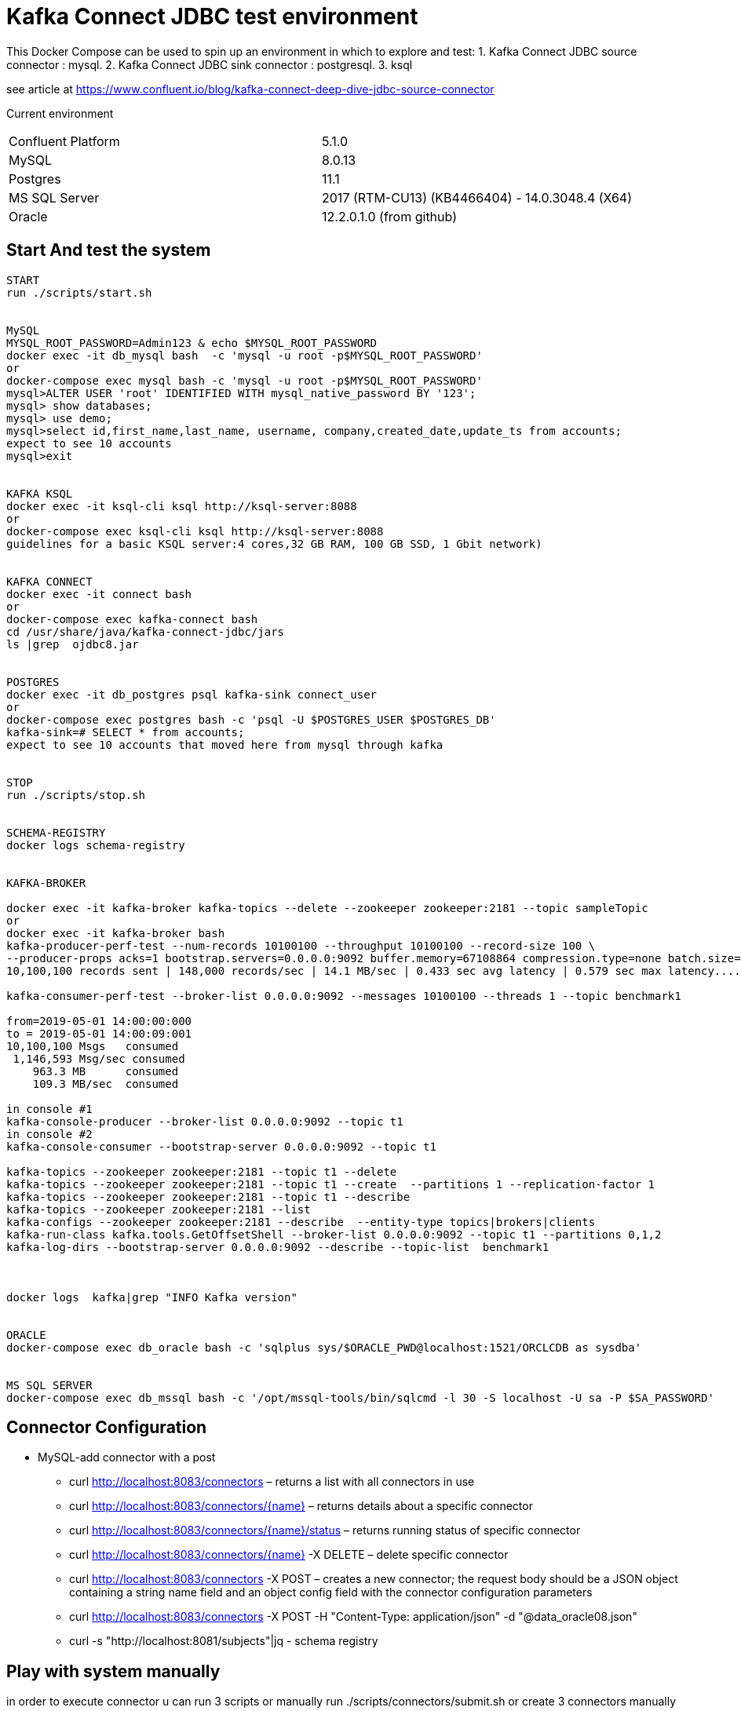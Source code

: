 = Kafka Connect JDBC test environment

This Docker Compose can be used to spin up an environment in which to explore and test:
1. Kafka Connect JDBC source connector : mysql.
2. Kafka Connect JDBC sink connector : postgresql.
3. ksql

see article at https://www.confluent.io/blog/kafka-connect-deep-dive-jdbc-source-connector

Current environment
|=====================================================================
|Confluent Platform | 5.1.0
|MySQL              | 8.0.13
|Postgres           | 11.1
|MS SQL Server      | 2017 (RTM-CU13) (KB4466404) - 14.0.3048.4 (X64)
|Oracle             | 12.2.0.1.0  (from github)
|=====================================================================

== Start And test the system


[source,bash]
----
START
run ./scripts/start.sh


MySQL
MYSQL_ROOT_PASSWORD=Admin123 & echo $MYSQL_ROOT_PASSWORD
docker exec -it db_mysql bash  -c 'mysql -u root -p$MYSQL_ROOT_PASSWORD'
or
docker-compose exec mysql bash -c 'mysql -u root -p$MYSQL_ROOT_PASSWORD'
mysql>ALTER USER 'root' IDENTIFIED WITH mysql_native_password BY '123';
mysql> show databases;
mysql> use demo;
mysql>select id,first_name,last_name, username, company,created_date,update_ts from accounts;
expect to see 10 accounts
mysql>exit


KAFKA KSQL
docker exec -it ksql-cli ksql http://ksql-server:8088
or
docker-compose exec ksql-cli ksql http://ksql-server:8088
guidelines for a basic KSQL server:4 cores,32 GB RAM, 100 GB SSD, 1 Gbit network)


KAFKA CONNECT
docker exec -it connect bash
or
docker-compose exec kafka-connect bash
cd /usr/share/java/kafka-connect-jdbc/jars
ls |grep  ojdbc8.jar


POSTGRES
docker exec -it db_postgres psql kafka-sink connect_user
or
docker-compose exec postgres bash -c 'psql -U $POSTGRES_USER $POSTGRES_DB'
kafka-sink=# SELECT * from accounts;
expect to see 10 accounts that moved here from mysql through kafka


STOP
run ./scripts/stop.sh


SCHEMA-REGISTRY
docker logs schema-registry


KAFKA-BROKER

docker exec -it kafka-broker kafka-topics --delete --zookeeper zookeeper:2181 --topic sampleTopic 
or 
docker exec -it kafka-broker bash
kafka-producer-perf-test --num-records 10100100 --throughput 10100100 --record-size 100 \
--producer-props acks=1 bootstrap.servers=0.0.0.0:9092 buffer.memory=67108864 compression.type=none batch.size=8196 --topic benchmark1 
10,100,100 records sent | 148,000 records/sec | 14.1 MB/sec | 0.433 sec avg latency | 0.579 sec max latency....

kafka-consumer-perf-test --broker-list 0.0.0.0:9092 --messages 10100100 --threads 1 --topic benchmark1 

from=2019-05-01 14:00:00:000 
to = 2019-05-01 14:00:09:001
10,100,100 Msgs   consumed
 1,146,593 Msg/sec consumed
    963.3 MB      consumed
    109.3 MB/sec  consumed

in console #1
kafka-console-producer --broker-list 0.0.0.0:9092 --topic t1
in console #2
kafka-console-consumer --bootstrap-server 0.0.0.0:9092 --topic t1

kafka-topics --zookeeper zookeeper:2181 --topic t1 --delete 
kafka-topics --zookeeper zookeeper:2181 --topic t1 --create  --partitions 1 --replication-factor 1
kafka-topics --zookeeper zookeeper:2181 --topic t1 --describe
kafka-topics --zookeeper zookeeper:2181 --list 
kafka-configs --zookeeper zookeeper:2181 --describe  --entity-type topics|brokers|clients
kafka-run-class kafka.tools.GetOffsetShell --broker-list 0.0.0.0:9092 --topic t1 --partitions 0,1,2
kafka-log-dirs --bootstrap-server 0.0.0.0:9092 --describe --topic-list  benchmark1



docker logs  kafka|grep "INFO Kafka version"


ORACLE
docker-compose exec db_oracle bash -c 'sqlplus sys/$ORACLE_PWD@localhost:1521/ORCLCDB as sysdba'


MS SQL SERVER
docker-compose exec db_mssql bash -c '/opt/mssql-tools/bin/sqlcmd -l 30 -S localhost -U sa -P $SA_PASSWORD'
----


==  Connector Configuration

* MySQL-add connector with a post
** curl http://localhost:8083/connectors – returns a list with all connectors in use
** curl http://localhost:8083/connectors/{name} – returns details about a specific connector
** curl http://localhost:8083/connectors/{name}/status – returns running status of specific connector
** curl http://localhost:8083/connectors/{name}  -X DELETE – delete  specific connector
** curl http://localhost:8083/connectors -X POST – creates a new connector; the request body should be a JSON object containing a string name field and an object config field with the connector configuration parameters
** curl http://localhost:8083/connectors -X POST -H "Content-Type: application/json" -d "@data_oracle08.json"
** curl -s "http://localhost:8081/subjects"|jq - schema registry

==  Play with system manually

in order to execute connector u can run  3 scripts or manually
run ./scripts/connectors/submit.sh
or create 3 connectors manually

https://docs.confluent.io/current/connect/kafka-connect-jdbc/source-connector/source_config_options.html
[source,bash]
----


curl -X POST http://localhost:8083/connectors -H "Content-Type: application/json" -d '{
        "name": "jdbc_source_mysql_08",
        "config": {
                "connector.class": "io.confluent.connect.jdbc.JdbcSourceConnector",
                "connection.url": "jdbc:mysql://mysql:3306/demo",
                "connection.user": "connect_user",
                "connection.password": "asgard",
                "topic.prefix": "mysql-08-",
                "mode":"bulk",
                "batch.max.rows":100,
                "table.whitelist" : "demo.accounts",
                "poll.interval.ms" : 360000
                }
        }'

 response:
        {"name":"jdbc_source_mysql_01","config":{"connector.class":"io.confluent.connect.jdbc.JdbcSourceConnector","connection.url":"jdbc:mysql://mysql:3306/demo","connection.user":"connect_user","connection.password":"asgard","topic.prefix":"mysql-01-","mode":"bulk","poll.interval.ms":"10000","name":"jdbc_source_mysql_01"},"tasks":[],"type":null}
curl -s -X GET http://localhost:8083/connectors/|jq
curl -s -X GET http://localhost:8083/connectors/jdbc_source_mysql_01|jq
curl -s -X GET "http://localhost:8083/connectors/jdbc_source_mysql_08/status"|jq

ksql> PRINT 'mysql-01-accounts' FROM BEGINNING;
u will see the content of db in the topics
insert to db
mysql>INSERT INTO demo.accounts
(`id`,
`first_name`,
`last_name`,
`username`,
`company`,
`created_date`) VALUES
(30,
'lolik10',
'samuel10',
'loliksamuel',
'zim',
'2019-03-03');
after 10 sec, u will see it in the topic

create another connector in mode : timestamp
curl -X POST http://localhost:8083/connectors -H "Content-Type: application/json" -d '{
        "name": "jdbc_source_mysql_ts",
        "config": {
                "connector.class": "io.confluent.connect.jdbc.JdbcSourceConnector",
                "connection.url": "jdbc:mysql://mysql:3306/demo",
                "connection.user": "connect_user",
                "connection.password": "asgard",
                "topic.prefix": "mysql-08-",
                "mode":"timestamp",
                "table.whitelist" : "demo.accounts",
                "timestamp.column.name": "UPDATE_TS",
                "validate.non.null": false
                }
        }'



mysql> INSERT INTO demo.accounts (`id`, `first_name`, `last_name`, `username`, `company`, `created_date`) VALUES (30, 'lolik10', 'samuel10', 'loliksamuel', 'zim', '2019-03-03');
Query OK, 1 row affected (0.00 sec)
verify after 1 sec, that u see it in the topic

mysql>update demo.accounts set first_name = 'lolik311' where id=31;
verify after 1 sec, that u see it in the topic

mysql>delete from demo.accounts where id=31;
verify that jdbc connector does not support delete oparations. if u need it than consider use cdc transaction-log connector.
curl -X POST http://localhost:8083/connectors -H "Content-Type: application/json" -d '{
          "name": "src_mysql_12b",
          "config": {
                  "connector.class": "io.confluent.connect.jdbc.JdbcSourceConnector",
                  "connection.url": "jdbc:mysql://mysql:3306/demo",
                  "connection.user": "connect_user",
                  "connection.password": "asgard",
                  "topic.prefix": "mysql-12b-",
                  "numeric.mapping": "best_fit",
                  "table.whitelist" : "demo.transactions",
                  "mode":"incrementing","incrementing.column.name": "txn_id",
                  "poll.interval.ms" : 3600000,
                  "validate.non.null": false
                  }
          }'





ksql> PRINT 'mysql-01-transactions' FROM BEGINNING;
verify a problem :decimal amount field is not serialized correctly. we will have to fix the connector:add "numeric.mapping": "best_fit"
4/21/19 3:11:04 PM UTC, null, {"txn_id": 1000, "customer_id": 5, "amount": {"bytes": "\nÿ"}, "currency": "IRR", "txn_timestamp": "2018-01-12T14:53:49Z"}

curl localhost:8081/subjects/mysql-12a-transactions-value/versions/1 |jq '.schema|fromjson.fields[] | select (.name == "amount")'


mysql>INSERT INTO demo.transactions   VALUES (1001, 1, 1.11, 'RUB', now());
----








==  Play with KSQL TABLE AND STREAMS



Use the CREATE STREAM statement to create a stream from a Kafka topic.
Use the CREATE STREAM AS SELECT statement to create a query stream from an existing stream.
KSQL can't infer the topic's data format, so you must provide the format of the values that are stored in the topic
create a connector(using bulk is not a best practice, Valid Values: [, bulk, timestamp, incrementing, timestamp+incrementing])
----
ksql> SET 'auto.offset.reset'='earliest';
ksql>>SHOW |LIST functions;LIST properties;LIST streams;LIST topics;LIST tables;LIST queries;
ksql>run script 'tmp/ksql.commands';
or do it manually
ksql>CREATE STREAM s_accounts1 WITH (KAFKA_TOPIC='mysql-08-accounts', VALUE_FORMAT='AVRO', KEY='id');
ksql>CREATE TABLE  t_users (registertime BIGINT,  userid VARCHAR, gender VARCHAR, regionid VARCHAR)  WITH (KAFKA_TOPIC = 'mysql-08-accounts',  VALUE_FORMAT='JSON', KEY = 'userid');
ksql>CREATE STREAM s_accounts2 (id INTEGER, FIRST_NAME VARCHAR, LAST_NAME VARCHAR, USERNAME VARCHAR, company VARCHAR, CREATED_DATE INTEGER, UPDATE_TS BIGINT)  WITH (KAFKA_TOPIC = 'mysql-08-accounts',  VALUE_FORMAT='AVRO', KEY = 'id');
ksql>CREATE TABLE  t_accounts_gb as select last_name, count(*) as count from s_accounts2 group by last_name ;
ksql>SELECT * from t_accounts_gb;
mysql> INSERT INTO demo.accounts (`id`, `first_name`, `last_name`, `username`, `company`, `created_date`) VALUES (40, 'lolik40', 'samuel', 'loliksamuel', 'zim', '2019-03-03');

ksql> SELECT ROWKEY, ID, FIRST_NAME + ' ' + LAST_NAME FROM ACCOUNTS;
verify u see nothing. that's because u have to insert a new account first

ksql>CREATE TABLE t_account_gb2  (last_name string, COUNT bigint) WITH (kafka_topic='mysql-08-accounts', value_format='JSON') ;
ksql>DESCRIBE EXTENDED t_users;
ksql>DROP TABLE  IF EXISTS  t_users;
ksql>SHOW | LIST tables;
ksql>describe extended t_account_gb2; --see the columns & how many massages
ksql>select * from t_account_gb2;
note u do not see anything. it is because no new data is inserted. let's insert in different window...
mysql> INSERT INTO demo.accounts (`id`, `first_name`, `last_name`, `username`, `company`, `created_date`) VALUES (40, 'lolik40', 'samuel', 'loliksamuel', 'zim', '2019-03-03');
Query OK, 1 row affected (0.00 sec)
verify after 1 sec, that u see it in the table accountGroupByTable2

ksql>CREATE TABLE t_account_gb3  (usertimestamp BIGINT, user_id VARCHAR, gender VARCHAR, region_id VARCHAR) KAFKA_TOPIC = 'mysql-08-accounts',KEY = 'user_id');

ksql>print 'ACCOUNTGROUPBY' FROM BEGINNING;
???
ksql>DROP TABLE [IF EXISTS] table_name [DELETE TOPIC];
ksql>DROP STREAM [IF EXISTS] stream_name [DELETE TOPIC];
ksql> PRINT 'mysql-01-accounts' FROM BEGINNING


docker exec -it db_postgres psql kafka-sink connect_user
kafka-sink=# \h
kafka-sink-# \l
                                       List of databases
    Name    |    Owner     | Encoding |  Collate   |   Ctype    |       Access privileges
------------+--------------+----------+------------+------------+-------------------------------
 kafka-sink | connect_user | UTF8     | en_US.utf8 | en_US.utf8 |
 postgres   | connect_user | UTF8     | en_US.utf8 | en_US.utf8 |
 template0  | connect_user | UTF8     | en_US.utf8 | en_US.utf8 | =c/connect_user              +
            |              |          |            |            | connect_user=CTc/connect_user
 template1  | connect_user | UTF8     | en_US.utf8 | en_US.utf8 | =c/connect_user              +
            |              |          |            |            | connect_user=CTc/connect_user
(4 rows)

kafka-sink=# \dt *.*
kafka-sink=# \d __table__
kafka-sink=# SELECT current_date;
kafka-sink=# SELECT * from accounts;
verify all accounts are here
mysql>insert into....
kafka-sink=# SELECT * from accounts;
verify added an account
kafka-sink=# \q
----

==  other DB's connectors


* Postgres
+
[source,bash]
----
curl -X POST http://localhost:8083/connectors -H "Content-Type: application/json" -d '{
        "name": "jdbc_source_postgres_01",
        "config": {
                "connector.class": "io.confluent.connect.jdbc.JdbcSourceConnector",
                  "connection.url": "jdbc:postgresql://postgres:5432/postgres",
                "connection.user": "connect_user",
                "connection.password": "asgard",
                "topic.prefix": "postgres-01-",
                "mode":"bulk",
                "poll.interval.ms" : 3600000,
                "query" :"select * from accounts"
                }
        }'


----

* Oracle
+
[source,bash]
----
cp ojdbc8.jar
docker cp /db-leach/jdbc/lib/ojdbc8.jar kafka-connect-jdbc-mysql_kafka-connect_1:/usr/share/java/kafka-connect-jdbc
curl -X POST http://localhost:8083/connectors -H "Content-Type: application/json" -d '{
                "name": "jdbc_source_oracle_01",
                "config": {
                        "connector.class": "io.confluent.connect.jdbc.JdbcSourceConnector",
                        "connection.url": "jdbc:oracle:thin:@oracle:1521/ORCLPDB1",
                        "connection.user": "connect_user",
                        "connection.password": "asgard",
                        "topic.prefix": "oracle-01-",
                        "table.whitelist" : "NUM_TEST",
                        "mode":"bulk",
                        "poll.interval.ms" : 3600000
                        }
                }'
----

* MS SQL Server
+
[source,bash]
----
curl -X POST http://localhost:8083/connectors -H "Content-Type: application/json" -d '{
                "name": "jdbc_source_mssql_01",
                "config": {
                        "connector.class": "io.confluent.connect.jdbc.JdbcSourceConnector",
                        "connection.url": "jdbc:sqlserver://mssql:1433;databaseName=demo",
                        "connection.user": "connect_user",
                        "connection.password": "Asgard123",
                        "topic.prefix": "mssql-01-",
                        "table.whitelist" : "demo..num_test",
                        "mode":"bulk",
                        "poll.interval.ms" : 3600000
                        }
                }'
----
